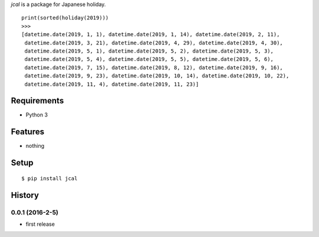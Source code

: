 `jcal` is a package for Japanese holiday.
::

   print(sorted(holiday(2019)))
   >>>
   [datetime.date(2019, 1, 1), datetime.date(2019, 1, 14), datetime.date(2019, 2, 11),
    datetime.date(2019, 3, 21), datetime.date(2019, 4, 29), datetime.date(2019, 4, 30),
    datetime.date(2019, 5, 1), datetime.date(2019, 5, 2), datetime.date(2019, 5, 3),
    datetime.date(2019, 5, 4), datetime.date(2019, 5, 5), datetime.date(2019, 5, 6),
    datetime.date(2019, 7, 15), datetime.date(2019, 8, 12), datetime.date(2019, 9, 16),
    datetime.date(2019, 9, 23), datetime.date(2019, 10, 14), datetime.date(2019, 10, 22),
    datetime.date(2019, 11, 4), datetime.date(2019, 11, 23)]

Requirements
------------
* Python 3

Features
--------
* nothing

Setup
-----
::

   $ pip install jcal

History
-------
0.0.1 (2016-2-5)
~~~~~~~~~~~~~~~~~~
* first release
